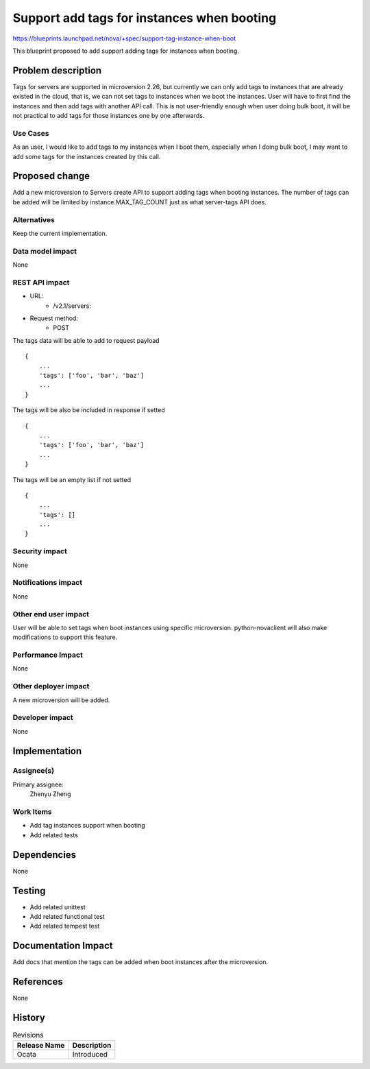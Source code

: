 ..
 This work is licensed under a Creative Commons Attribution 3.0 Unported
 License.

 http://creativecommons.org/licenses/by/3.0/legalcode

===========================================
Support add tags for instances when booting
===========================================

https://blueprints.launchpad.net/nova/+spec/support-tag-instance-when-boot

This blueprint proposed to add support adding tags for instances when
booting.


Problem description
===================

Tags for servers are supported in microversion 2.26, but currently we can
only add tags to instances that are already existed in the cloud, that is,
we can not set tags to instances when we boot the instances. User will have
to first find the instances and then add tags with another API call. This
is not user-friendly enough when user doing bulk boot, it will be not
practical to add tags for those instances one by one afterwards.

Use Cases
---------

As an user, I would like to add tags to my instances when I boot them,
especially when I doing bulk boot, I may want to add some tags for the
instances created by this call.

Proposed change
===============

Add a new microversion to Servers create API to support adding tags
when booting instances. The number of tags can be added will be limited
by instance.MAX_TAG_COUNT just as what server-tags API does.

Alternatives
------------

Keep the current implementation.

Data model impact
-----------------

None

REST API impact
---------------

* URL:
    * /v2.1/servers:

* Request method:
    * POST

The tags data will be able to add to request payload ::

    {
        ...
        'tags': ['foo', 'bar', 'baz']
        ...
    }

The tags will be also be included in response if setted ::

    {
        ...
        'tags': ['foo', 'bar', 'baz']
        ...
    }

The tags will be an empty list if not setted ::

    {
        ...
        'tags': []
        ...
    }


Security impact
---------------

None

Notifications impact
--------------------

None

Other end user impact
---------------------

User will be able to set tags when boot instances using specific microversion.
python-novaclient will also make modifications to support this feature.

Performance Impact
------------------

None

Other deployer impact
---------------------

A new microversion will be added.

Developer impact
----------------

None

Implementation
==============

Assignee(s)
-----------

Primary assignee:
  Zhenyu Zheng

Work Items
----------

* Add tag instances support when booting
* Add related tests


Dependencies
============

None


Testing
=======

* Add related unittest
* Add related functional test
* Add related tempest test

Documentation Impact
====================

Add docs that mention the tags can be added when boot instances after
the microversion.

References
==========

None

History
=======

.. list-table:: Revisions
   :header-rows: 1

   * - Release Name
     - Description
   * - Ocata
     - Introduced
